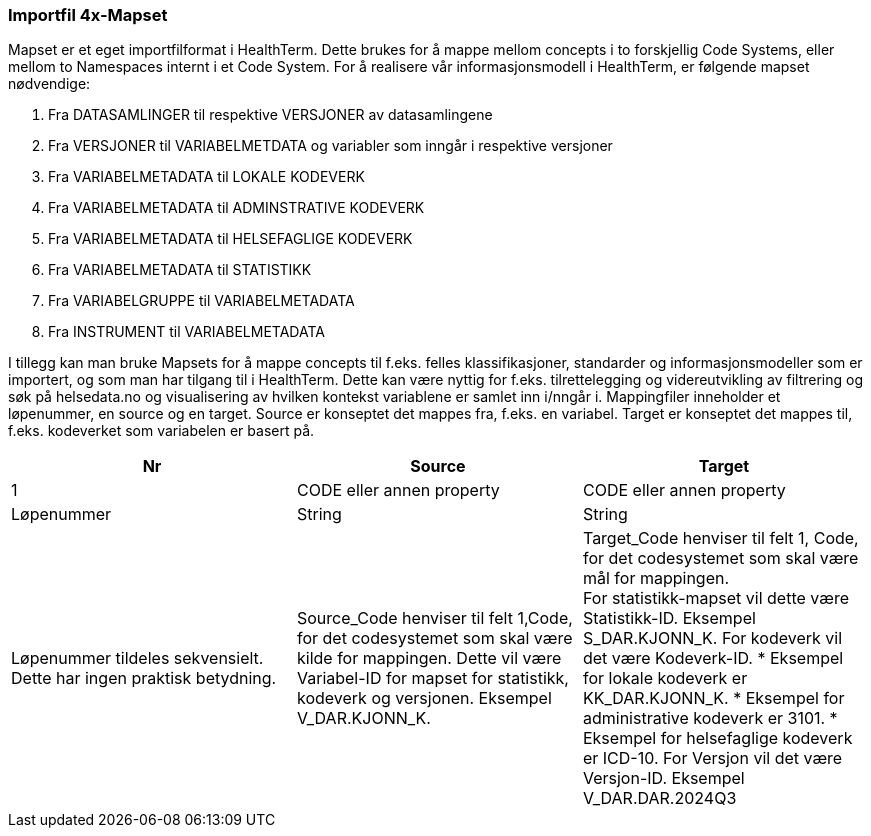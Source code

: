 === Importfil 4x-Mapset [[importfil_4]]

Mapset er et eget importfilformat i HealthTerm. Dette brukes for å mappe mellom concepts i
to forskjellig Code Systems, eller mellom to Namespaces internt i et Code System.
For å realisere vår informasjonsmodell i HealthTerm, er følgende mapset nødvendige:

1. Fra DATASAMLINGER til respektive VERSJONER av datasamlingene
2. Fra VERSJONER til VARIABELMETDATA og variabler som inngår i respektive
versjoner
3. Fra VARIABELMETADATA til LOKALE KODEVERK
4. Fra VARIABELMETADATA til ADMINSTRATIVE KODEVERK
5. Fra VARIABELMETADATA til HELSEFAGLIGE KODEVERK
6. Fra VARIABELMETADATA til STATISTIKK
7. Fra VARIABELGRUPPE til VARIABELMETADATA
8. Fra INSTRUMENT til VARIABELMETADATA

I tillegg kan man bruke Mapsets for å mappe concepts til f.eks. felles klassifikasjoner,
standarder og informasjonsmodeller som er importert, og som man har tilgang til i
HealthTerm. Dette kan være nyttig for f.eks. tilrettelegging og videreutvikling av filtrering og
søk på helsedata.no og visualisering av hvilken kontekst variablene er samlet inn i/nngår i.
Mappingfiler inneholder et løpenummer, en source og en target. Source er konseptet det
mappes fra, f.eks. en variabel. Target er konseptet det mappes til, f.eks. kodeverket som
variabelen er basert på.
[options="header"]
|===
|Nr |Source |Target
|1 |CODE eller annen property |CODE eller annen property
|Løpenummer |String |String
|Løpenummer tildeles sekvensielt. Dette har ingen praktisk betydning.
|Source_Code henviser til felt 1,Code, for det codesystemet som skal være kilde for mappingen. Dette vil være Variabel-ID for mapset for statistikk, kodeverk og versjonen. Eksempel V_DAR.KJONN_K.
|Target_Code henviser til felt 1, Code, for det codesystemet som skal være mål for mappingen. +
For statistikk-mapset vil dette være Statistikk-ID. Eksempel S_DAR.KJONN_K.
For kodeverk vil det være Kodeverk-ID.
* Eksempel for lokale kodeverk er KK_DAR.KJONN_K.
* Eksempel for administrative kodeverk er 3101.
* Eksempel for helsefaglige kodeverk er ICD-10.
For Versjon vil det være Versjon-ID. Eksempel V_DAR.DAR.2024Q3
|===


